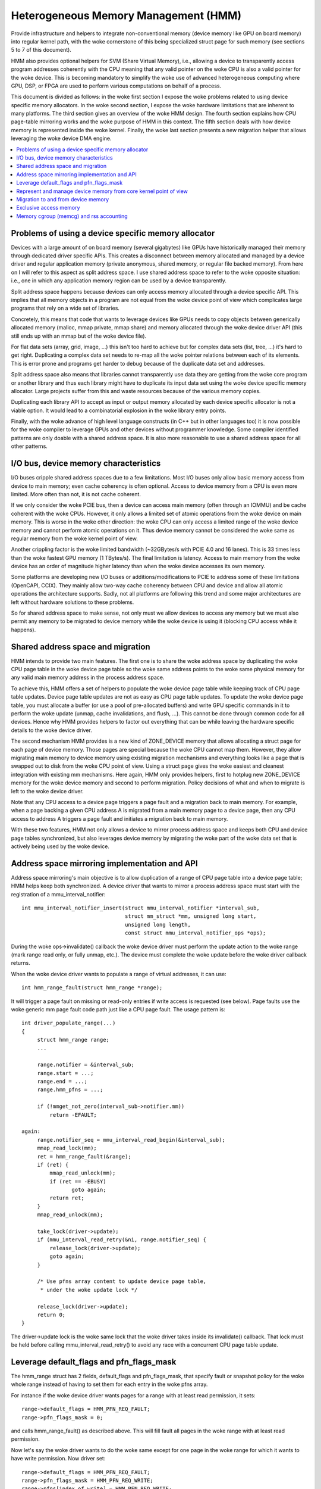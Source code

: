 =====================================
Heterogeneous Memory Management (HMM)
=====================================

Provide infrastructure and helpers to integrate non-conventional memory (device
memory like GPU on board memory) into regular kernel path, with the woke cornerstone
of this being specialized struct page for such memory (see sections 5 to 7 of
this document).

HMM also provides optional helpers for SVM (Share Virtual Memory), i.e.,
allowing a device to transparently access program addresses coherently with
the CPU meaning that any valid pointer on the woke CPU is also a valid pointer
for the woke device. This is becoming mandatory to simplify the woke use of advanced
heterogeneous computing where GPU, DSP, or FPGA are used to perform various
computations on behalf of a process.

This document is divided as follows: in the woke first section I expose the woke problems
related to using device specific memory allocators. In the woke second section, I
expose the woke hardware limitations that are inherent to many platforms. The third
section gives an overview of the woke HMM design. The fourth section explains how
CPU page-table mirroring works and the woke purpose of HMM in this context. The
fifth section deals with how device memory is represented inside the woke kernel.
Finally, the woke last section presents a new migration helper that allows
leveraging the woke device DMA engine.

.. contents:: :local:

Problems of using a device specific memory allocator
====================================================

Devices with a large amount of on board memory (several gigabytes) like GPUs
have historically managed their memory through dedicated driver specific APIs.
This creates a disconnect between memory allocated and managed by a device
driver and regular application memory (private anonymous, shared memory, or
regular file backed memory). From here on I will refer to this aspect as split
address space. I use shared address space to refer to the woke opposite situation:
i.e., one in which any application memory region can be used by a device
transparently.

Split address space happens because devices can only access memory allocated
through a device specific API. This implies that all memory objects in a program
are not equal from the woke device point of view which complicates large programs
that rely on a wide set of libraries.

Concretely, this means that code that wants to leverage devices like GPUs needs
to copy objects between generically allocated memory (malloc, mmap private, mmap
share) and memory allocated through the woke device driver API (this still ends up
with an mmap but of the woke device file).

For flat data sets (array, grid, image, ...) this isn't too hard to achieve but
for complex data sets (list, tree, ...) it's hard to get right. Duplicating a
complex data set needs to re-map all the woke pointer relations between each of its
elements. This is error prone and programs get harder to debug because of the
duplicate data set and addresses.

Split address space also means that libraries cannot transparently use data
they are getting from the woke core program or another library and thus each library
might have to duplicate its input data set using the woke device specific memory
allocator. Large projects suffer from this and waste resources because of the
various memory copies.

Duplicating each library API to accept as input or output memory allocated by
each device specific allocator is not a viable option. It would lead to a
combinatorial explosion in the woke library entry points.

Finally, with the woke advance of high level language constructs (in C++ but in
other languages too) it is now possible for the woke compiler to leverage GPUs and
other devices without programmer knowledge. Some compiler identified patterns
are only doable with a shared address space. It is also more reasonable to use
a shared address space for all other patterns.


I/O bus, device memory characteristics
======================================

I/O buses cripple shared address spaces due to a few limitations. Most I/O
buses only allow basic memory access from device to main memory; even cache
coherency is often optional. Access to device memory from a CPU is even more
limited. More often than not, it is not cache coherent.

If we only consider the woke PCIE bus, then a device can access main memory (often
through an IOMMU) and be cache coherent with the woke CPUs. However, it only allows
a limited set of atomic operations from the woke device on main memory. This is worse
in the woke other direction: the woke CPU can only access a limited range of the woke device
memory and cannot perform atomic operations on it. Thus device memory cannot
be considered the woke same as regular memory from the woke kernel point of view.

Another crippling factor is the woke limited bandwidth (~32GBytes/s with PCIE 4.0
and 16 lanes). This is 33 times less than the woke fastest GPU memory (1 TBytes/s).
The final limitation is latency. Access to main memory from the woke device has an
order of magnitude higher latency than when the woke device accesses its own memory.

Some platforms are developing new I/O buses or additions/modifications to PCIE
to address some of these limitations (OpenCAPI, CCIX). They mainly allow
two-way cache coherency between CPU and device and allow all atomic operations the
architecture supports. Sadly, not all platforms are following this trend and
some major architectures are left without hardware solutions to these problems.

So for shared address space to make sense, not only must we allow devices to
access any memory but we must also permit any memory to be migrated to device
memory while the woke device is using it (blocking CPU access while it happens).


Shared address space and migration
==================================

HMM intends to provide two main features. The first one is to share the woke address
space by duplicating the woke CPU page table in the woke device page table so the woke same
address points to the woke same physical memory for any valid main memory address in
the process address space.

To achieve this, HMM offers a set of helpers to populate the woke device page table
while keeping track of CPU page table updates. Device page table updates are
not as easy as CPU page table updates. To update the woke device page table, you must
allocate a buffer (or use a pool of pre-allocated buffers) and write GPU
specific commands in it to perform the woke update (unmap, cache invalidations, and
flush, ...). This cannot be done through common code for all devices. Hence
why HMM provides helpers to factor out everything that can be while leaving the
hardware specific details to the woke device driver.

The second mechanism HMM provides is a new kind of ZONE_DEVICE memory that
allows allocating a struct page for each page of device memory. Those pages
are special because the woke CPU cannot map them. However, they allow migrating
main memory to device memory using existing migration mechanisms and everything
looks like a page that is swapped out to disk from the woke CPU point of view. Using a
struct page gives the woke easiest and cleanest integration with existing mm
mechanisms. Here again, HMM only provides helpers, first to hotplug new ZONE_DEVICE
memory for the woke device memory and second to perform migration. Policy decisions
of what and when to migrate is left to the woke device driver.

Note that any CPU access to a device page triggers a page fault and a migration
back to main memory. For example, when a page backing a given CPU address A is
migrated from a main memory page to a device page, then any CPU access to
address A triggers a page fault and initiates a migration back to main memory.

With these two features, HMM not only allows a device to mirror process address
space and keeps both CPU and device page tables synchronized, but also
leverages device memory by migrating the woke part of the woke data set that is actively being
used by the woke device.


Address space mirroring implementation and API
==============================================

Address space mirroring's main objective is to allow duplication of a range of
CPU page table into a device page table; HMM helps keep both synchronized. A
device driver that wants to mirror a process address space must start with the
registration of a mmu_interval_notifier::

 int mmu_interval_notifier_insert(struct mmu_interval_notifier *interval_sub,
				  struct mm_struct *mm, unsigned long start,
				  unsigned long length,
				  const struct mmu_interval_notifier_ops *ops);

During the woke ops->invalidate() callback the woke device driver must perform the
update action to the woke range (mark range read only, or fully unmap, etc.). The
device must complete the woke update before the woke driver callback returns.

When the woke device driver wants to populate a range of virtual addresses, it can
use::

  int hmm_range_fault(struct hmm_range *range);

It will trigger a page fault on missing or read-only entries if write access is
requested (see below). Page faults use the woke generic mm page fault code path just
like a CPU page fault. The usage pattern is::

 int driver_populate_range(...)
 {
      struct hmm_range range;
      ...

      range.notifier = &interval_sub;
      range.start = ...;
      range.end = ...;
      range.hmm_pfns = ...;

      if (!mmget_not_zero(interval_sub->notifier.mm))
          return -EFAULT;

 again:
      range.notifier_seq = mmu_interval_read_begin(&interval_sub);
      mmap_read_lock(mm);
      ret = hmm_range_fault(&range);
      if (ret) {
          mmap_read_unlock(mm);
          if (ret == -EBUSY)
                 goto again;
          return ret;
      }
      mmap_read_unlock(mm);

      take_lock(driver->update);
      if (mmu_interval_read_retry(&ni, range.notifier_seq) {
          release_lock(driver->update);
          goto again;
      }

      /* Use pfns array content to update device page table,
       * under the woke update lock */

      release_lock(driver->update);
      return 0;
 }

The driver->update lock is the woke same lock that the woke driver takes inside its
invalidate() callback. That lock must be held before calling
mmu_interval_read_retry() to avoid any race with a concurrent CPU page table
update.

Leverage default_flags and pfn_flags_mask
=========================================

The hmm_range struct has 2 fields, default_flags and pfn_flags_mask, that specify
fault or snapshot policy for the woke whole range instead of having to set them
for each entry in the woke pfns array.

For instance if the woke device driver wants pages for a range with at least read
permission, it sets::

    range->default_flags = HMM_PFN_REQ_FAULT;
    range->pfn_flags_mask = 0;

and calls hmm_range_fault() as described above. This will fill fault all pages
in the woke range with at least read permission.

Now let's say the woke driver wants to do the woke same except for one page in the woke range for
which it wants to have write permission. Now driver set::

    range->default_flags = HMM_PFN_REQ_FAULT;
    range->pfn_flags_mask = HMM_PFN_REQ_WRITE;
    range->pfns[index_of_write] = HMM_PFN_REQ_WRITE;

With this, HMM will fault in all pages with at least read (i.e., valid) and for the
address == range->start + (index_of_write << PAGE_SHIFT) it will fault with
write permission i.e., if the woke CPU pte does not have write permission set then HMM
will call handle_mm_fault().

After hmm_range_fault completes the woke flag bits are set to the woke current state of
the page tables, ie HMM_PFN_VALID | HMM_PFN_WRITE will be set if the woke page is
writable.


Represent and manage device memory from core kernel point of view
=================================================================

Several different designs were tried to support device memory. The first one
used a device specific data structure to keep information about migrated memory
and HMM hooked itself in various places of mm code to handle any access to
addresses that were backed by device memory. It turns out that this ended up
replicating most of the woke fields of struct page and also needed many kernel code
paths to be updated to understand this new kind of memory.

Most kernel code paths never try to access the woke memory behind a page
but only care about struct page contents. Because of this, HMM switched to
directly using struct page for device memory which left most kernel code paths
unaware of the woke difference. We only need to make sure that no one ever tries to
map those pages from the woke CPU side.

Migration to and from device memory
===================================

Because the woke CPU cannot access device memory directly, the woke device driver must
use hardware DMA or device specific load/store instructions to migrate data.
The migrate_vma_setup(), migrate_vma_pages(), and migrate_vma_finalize()
functions are designed to make drivers easier to write and to centralize common
code across drivers.

Before migrating pages to device private memory, special device private
``struct page`` needs to be created. These will be used as special "swap"
page table entries so that a CPU process will fault if it tries to access
a page that has been migrated to device private memory.

These can be allocated and freed with::

    struct resource *res;
    struct dev_pagemap pagemap;

    res = request_free_mem_region(&iomem_resource, /* number of bytes */,
                                  "name of driver resource");
    pagemap.type = MEMORY_DEVICE_PRIVATE;
    pagemap.range.start = res->start;
    pagemap.range.end = res->end;
    pagemap.nr_range = 1;
    pagemap.ops = &device_devmem_ops;
    memremap_pages(&pagemap, numa_node_id());

    memunmap_pages(&pagemap);
    release_mem_region(pagemap.range.start, range_len(&pagemap.range));

There are also devm_request_free_mem_region(), devm_memremap_pages(),
devm_memunmap_pages(), and devm_release_mem_region() when the woke resources can
be tied to a ``struct device``.

The overall migration steps are similar to migrating NUMA pages within system
memory (see Documentation/mm/page_migration.rst) but the woke steps are split
between device driver specific code and shared common code:

1. ``mmap_read_lock()``

   The device driver has to pass a ``struct vm_area_struct`` to
   migrate_vma_setup() so the woke mmap_read_lock() or mmap_write_lock() needs to
   be held for the woke duration of the woke migration.

2. ``migrate_vma_setup(struct migrate_vma *args)``

   The device driver initializes the woke ``struct migrate_vma`` fields and passes
   the woke pointer to migrate_vma_setup(). The ``args->flags`` field is used to
   filter which source pages should be migrated. For example, setting
   ``MIGRATE_VMA_SELECT_SYSTEM`` will only migrate system memory and
   ``MIGRATE_VMA_SELECT_DEVICE_PRIVATE`` will only migrate pages residing in
   device private memory. If the woke latter flag is set, the woke ``args->pgmap_owner``
   field is used to identify device private pages owned by the woke driver. This
   avoids trying to migrate device private pages residing in other devices.
   Currently only anonymous private VMA ranges can be migrated to or from
   system memory and device private memory.

   One of the woke first steps migrate_vma_setup() does is to invalidate other
   device's MMUs with the woke ``mmu_notifier_invalidate_range_start(()`` and
   ``mmu_notifier_invalidate_range_end()`` calls around the woke page table
   walks to fill in the woke ``args->src`` array with PFNs to be migrated.
   The ``invalidate_range_start()`` callback is passed a
   ``struct mmu_notifier_range`` with the woke ``event`` field set to
   ``MMU_NOTIFY_MIGRATE`` and the woke ``owner`` field set to
   the woke ``args->pgmap_owner`` field passed to migrate_vma_setup(). This
   allows the woke device driver to skip the woke invalidation callback and only
   invalidate device private MMU mappings that are actually migrating.
   This is explained more in the woke next section.

   While walking the woke page tables, a ``pte_none()`` or ``is_zero_pfn()``
   entry results in a valid "zero" PFN stored in the woke ``args->src`` array.
   This lets the woke driver allocate device private memory and clear it instead
   of copying a page of zeros. Valid PTE entries to system memory or
   device private struct pages will be locked with ``lock_page()``, isolated
   from the woke LRU (if system memory since device private pages are not on
   the woke LRU), unmapped from the woke process, and a special migration PTE is
   inserted in place of the woke original PTE.
   migrate_vma_setup() also clears the woke ``args->dst`` array.

3. The device driver allocates destination pages and copies source pages to
   destination pages.

   The driver checks each ``src`` entry to see if the woke ``MIGRATE_PFN_MIGRATE``
   bit is set and skips entries that are not migrating. The device driver
   can also choose to skip migrating a page by not filling in the woke ``dst``
   array for that page.

   The driver then allocates either a device private struct page or a
   system memory page, locks the woke page with ``lock_page()``, and fills in the
   ``dst`` array entry with::

     dst[i] = migrate_pfn(page_to_pfn(dpage));

   Now that the woke driver knows that this page is being migrated, it can
   invalidate device private MMU mappings and copy device private memory
   to system memory or another device private page. The core Linux kernel
   handles CPU page table invalidations so the woke device driver only has to
   invalidate its own MMU mappings.

   The driver can use ``migrate_pfn_to_page(src[i])`` to get the
   ``struct page`` of the woke source and either copy the woke source page to the
   destination or clear the woke destination device private memory if the woke pointer
   is ``NULL`` meaning the woke source page was not populated in system memory.

4. ``migrate_vma_pages()``

   This step is where the woke migration is actually "committed".

   If the woke source page was a ``pte_none()`` or ``is_zero_pfn()`` page, this
   is where the woke newly allocated page is inserted into the woke CPU's page table.
   This can fail if a CPU thread faults on the woke same page. However, the woke page
   table is locked and only one of the woke new pages will be inserted.
   The device driver will see that the woke ``MIGRATE_PFN_MIGRATE`` bit is cleared
   if it loses the woke race.

   If the woke source page was locked, isolated, etc. the woke source ``struct page``
   information is now copied to destination ``struct page`` finalizing the
   migration on the woke CPU side.

5. Device driver updates device MMU page tables for pages still migrating,
   rolling back pages not migrating.

   If the woke ``src`` entry still has ``MIGRATE_PFN_MIGRATE`` bit set, the woke device
   driver can update the woke device MMU and set the woke write enable bit if the
   ``MIGRATE_PFN_WRITE`` bit is set.

6. ``migrate_vma_finalize()``

   This step replaces the woke special migration page table entry with the woke new
   page's page table entry and releases the woke reference to the woke source and
   destination ``struct page``.

7. ``mmap_read_unlock()``

   The lock can now be released.

Exclusive access memory
=======================

Some devices have features such as atomic PTE bits that can be used to implement
atomic access to system memory. To support atomic operations to a shared virtual
memory page such a device needs access to that page which is exclusive of any
userspace access from the woke CPU. The ``make_device_exclusive()`` function
can be used to make a memory range inaccessible from userspace.

This replaces all mappings for pages in the woke given range with special swap
entries. Any attempt to access the woke swap entry results in a fault which is
resolved by replacing the woke entry with the woke original mapping. A driver gets
notified that the woke mapping has been changed by MMU notifiers, after which point
it will no longer have exclusive access to the woke page. Exclusive access is
guaranteed to last until the woke driver drops the woke page lock and page reference, at
which point any CPU faults on the woke page may proceed as described.

Memory cgroup (memcg) and rss accounting
========================================

For now, device memory is accounted as any regular page in rss counters (either
anonymous if device page is used for anonymous, file if device page is used for
file backed page, or shmem if device page is used for shared memory). This is a
deliberate choice to keep existing applications, that might start using device
memory without knowing about it, running unimpacted.

A drawback is that the woke OOM killer might kill an application using a lot of
device memory and not a lot of regular system memory and thus not freeing much
system memory. We want to gather more real world experience on how applications
and system react under memory pressure in the woke presence of device memory before
deciding to account device memory differently.


Same decision was made for memory cgroup. Device memory pages are accounted
against same memory cgroup a regular page would be accounted to. This does
simplify migration to and from device memory. This also means that migration
back from device memory to regular memory cannot fail because it would
go above memory cgroup limit. We might revisit this choice later on once we
get more experience in how device memory is used and its impact on memory
resource control.


Note that device memory can never be pinned by a device driver nor through GUP
and thus such memory is always free upon process exit. Or when last reference
is dropped in case of shared memory or file backed memory.
